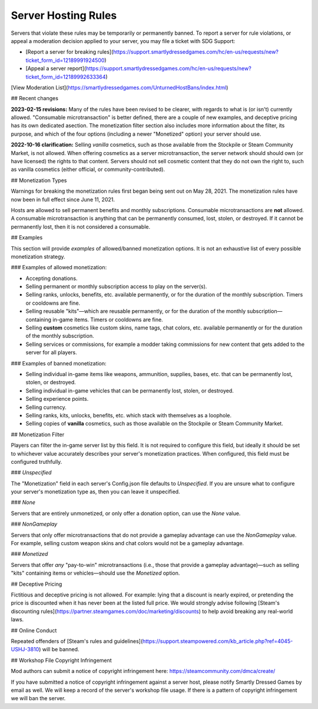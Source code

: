 Server Hosting Rules
====================

Servers that violate these rules may be temporarily or permanently banned. To report a server for rule violations, or appeal a moderation decision applied to your server, you may file a ticket with SDG Support:

* [Report a server for breaking rules](https://support.smartlydressedgames.com/hc/en-us/requests/new?ticket_form_id=12189991924500)
* [Appeal a server report](https://support.smartlydressedgames.com/hc/en-us/requests/new?ticket_form_id=12189992633364)

[View Moderation List](https://smartlydressedgames.com/UnturnedHostBans/index.html)

## Recent changes

**2023-02-15 revisions:** Many of the rules have been revised to be clearer, with regards to what is (or isn't) currently allowed. "Consumable microtransaction" is better defined, there are a couple of new examples, and deceptive pricing has its own dedicated asection. The monetization filter section also includes more information about the filter, its purpose, and which of the four options (including a newer "Monetized" option) your server should use.

**2022-10-16 clarification:** Selling *vanilla* cosmetics, such as those available from the Stockpile or Steam Community Market, is not allowed. When offering cosmetics as a server microtransaction, the server network should should own (or have licensed) the rights to that content. Servers should not sell cosmetic content that they do not own the right to, such as vanilla cosmetics (either official, or community-contributed).

## Monetization Types

Warnings for breaking the monetization rules first began being sent out on May 28, 2021. The monetization rules have now been in full effect since June 11, 2021.

Hosts are allowed to sell permanent benefits and monthly subscriptions. Consumable microtransactions are **not** allowed. A consumable microtransaction is anything that can be permanently consumed, lost, stolen, or destroyed. If it cannot be permanently lost, then it is not considered a consumable.

## Examples

This section will provide *examples* of allowed/banned monetization options. It is not an exhaustive list of every possible monetization strategy.

### Examples of allowed monetization:

- Accepting donations.
- Selling permanent or monthly subscription access to play on the server(s).
- Selling ranks, unlocks, benefits, etc. available permanently, or for the duration of the monthly subscription. Timers or cooldowns are fine.
- Selling reusable "kits"—which are reusable permanently, or for the duration of the monthly subscription—containing in-game items. Timers or cooldowns are fine.
- Selling **custom** cosmetics like custom skins, name tags, chat colors, etc. available permanently or for the duration of the monthly subscription.
- Selling services or commissions, for example a modder taking commissions for new content that gets added to the server for all players.

### Examples of banned monetization:

- Selling individual in-game items like weapons, ammunition, supplies, bases, etc. that can be permanently lost, stolen, or destroyed.
- Selling individual in-game vehicles that can be permanently lost, stolen, or destroyed.
- Selling experience points.
- Selling currency.
- Selling ranks, kits, unlocks, benefits, etc. which stack with themselves as a loophole.
- Selling copies of **vanilla** cosmetics, such as those available on the Stockpile or Steam Community Market.

## Monetization Filter

Players can filter the in-game server list by this field. It is not required to configure this field, but ideally it should be set to whichever value accurately describes your server's monetization practices. When configured, this field must be configured truthfully.

### `Unspecified`

The "Monetization" field in each server's Config.json file defaults to `Unspecified`. If you are unsure what to configure your server's monetization type as, then you can leave it unspecified.

### `None`

Servers that are entirely unmonetized, or only offer a donation option, can use the `None` value.

### `NonGameplay`

Servers that only offer microtransactions that do not provide a gameplay advantage can use the `NonGameplay` value. For example, selling custom weapon skins and chat colors would not be a gameplay advantage.

### `Monetized`

Servers that offer *any* "pay-to-win" microtransactions (i.e., those that provide a gameplay advantage)—such as selling "kits" containing items or vehicles—should use the `Monetized` option.

## Deceptive Pricing

Fictitious and deceptive pricing is not allowed. For example: lying that a discount is nearly expired, or pretending the price is discounted when it has never been at the listed full price. We would strongly advise following [Steam's discounting rules](https://partner.steamgames.com/doc/marketing/discounts) to help avoid breaking any real-world laws.

## Online Conduct

Repeated offenders of [Steam's rules and guidelines](https://support.steampowered.com/kb_article.php?ref=4045-USHJ-3810) will be banned.

## Workshop File Copyright Infringement

Mod authors can submit a notice of copyright infringement here: https://steamcommunity.com/dmca/create/

If you have submitted a notice of copyright infringement against a server host, please notify Smartly Dressed Games by email as well. We will keep a record of the server's workshop file usage. If there is a pattern of copyright infringement we will ban the server.
